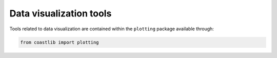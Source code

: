 Data visualization tools
************************

Tools related to data visualization are contained within the ``plotting`` package available through:

.. code:: Python

    from coastlib import plotting
